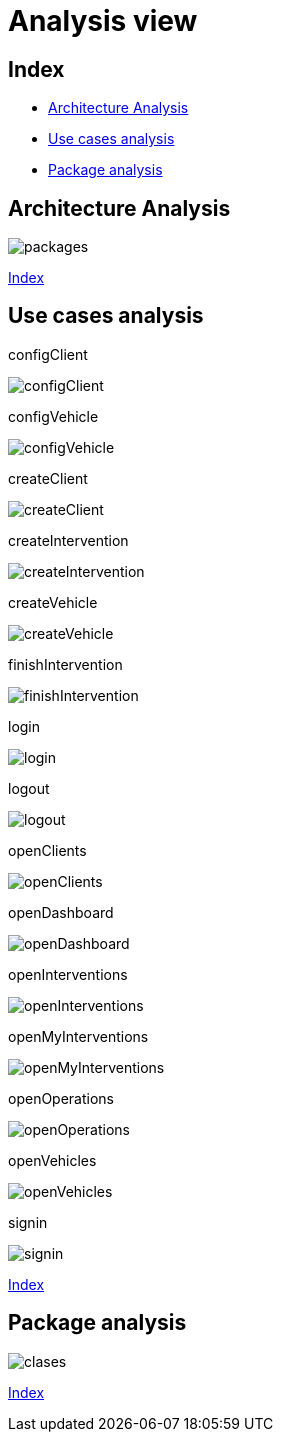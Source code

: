 = Analysis view

[#_index]
== Index

* <<_Architecture>>
* <<_UserCaseAnalysis>>
* <<_PackageAnalysis>>

[#_Architecture]
== Architecture Analysis
image::clases/svg/packages.svg[]

<<_index>>



[#_UserCaseAnalysis]
== Use cases analysis


configClient

image::usecaseanalysis/collaboration/svg/configClient.svg[]

configVehicle

image::usecaseanalysis/collaboration/svg/configVehicle.svg[]

createClient

image::usecaseanalysis/collaboration/svg/createClient.svg[]

createIntervention

image::usecaseanalysis/collaboration/svg/createIntervention.svg[]

createVehicle

image::usecaseanalysis/collaboration/svg/createVehicle.svg[]

finishIntervention

image::usecaseanalysis/collaboration/svg/finishIntervention.svg[]

login

image::usecaseanalysis/collaboration/svg/login.svg[]

logout

image::usecaseanalysis/collaboration/svg/logout.svg[]

openClients

image::usecaseanalysis/collaboration/svg/openClients.svg[]

openDashboard

image::usecaseanalysis/collaboration/svg/openDashboard.svg[]

openInterventions

image::usecaseanalysis/collaboration/svg/openInterventions.svg[]

openMyInterventions

image::usecaseanalysis/collaboration/svg/openMyInterventions.svg[]

openOperations

image::usecaseanalysis/collaboration/svg/openOperations.svg[]

openVehicles

image::usecaseanalysis/collaboration/svg/openVehicles.svg[]

signin

image::usecaseanalysis/collaboration/svg/signin.svg[]

<<_index>>


[#_PackageAnalysis]
== Package analysis

image::clases/svg/clases.svg[]

<<_index>>

